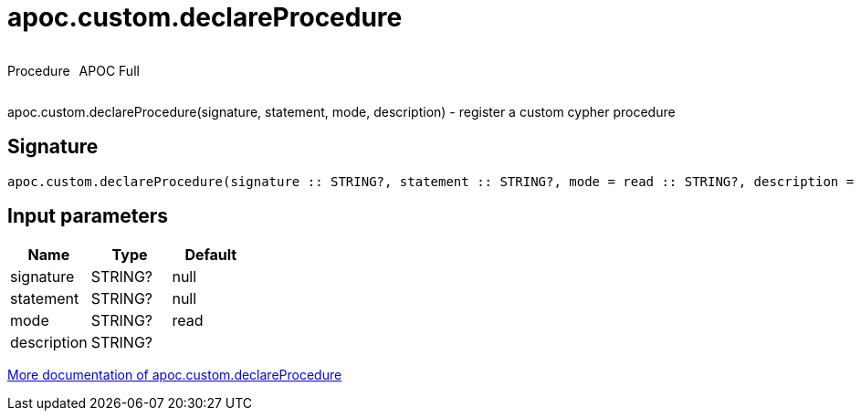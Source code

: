 ////
This file is generated by DocsTest, so don't change it!
////

= apoc.custom.declareProcedure
:description: This section contains reference documentation for the apoc.custom.declareProcedure procedure.



++++
<div style='display:flex'>
<div class='paragraph type procedure'><p>Procedure</p></div>
<div class='paragraph release full' style='margin-left:10px;'><p>APOC Full</p></div>
</div>
++++

apoc.custom.declareProcedure(signature, statement, mode, description) - register a custom cypher procedure

== Signature

[source]
----
apoc.custom.declareProcedure(signature :: STRING?, statement :: STRING?, mode = read :: STRING?, description =  :: STRING?) :: VOID
----

== Input parameters
[.procedures, opts=header]
|===
| Name | Type | Default 
|signature|STRING?|null
|statement|STRING?|null
|mode|STRING?|read
|description|STRING?|
|===

xref::cypher-execution/cypher-based-procedures-functions.adoc[More documentation of apoc.custom.declareProcedure,role=more information]

